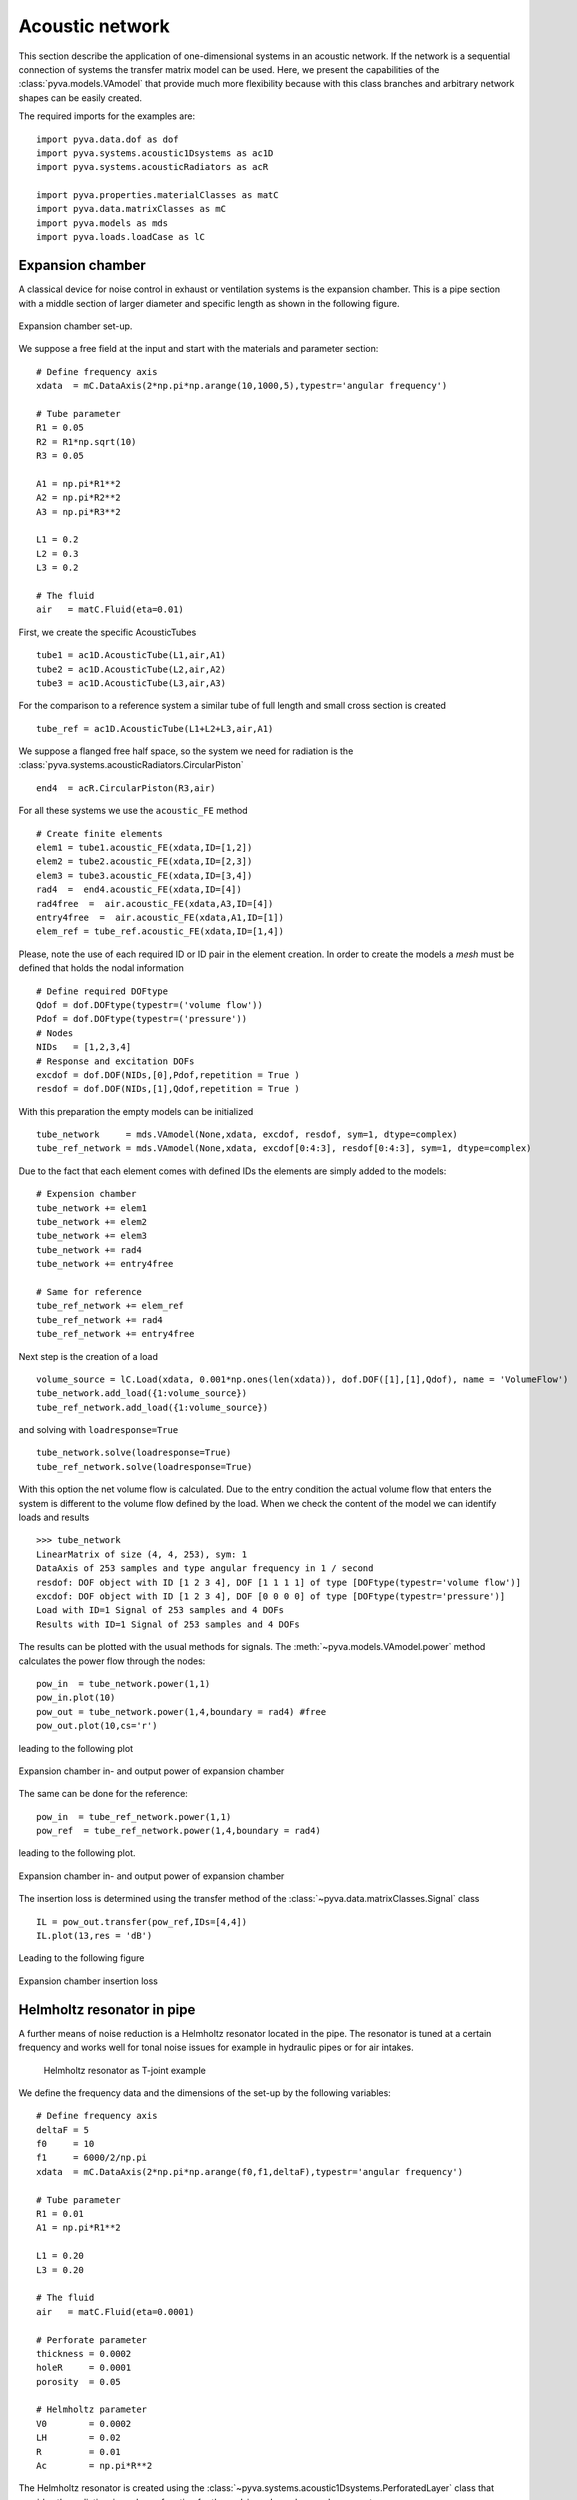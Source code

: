 .. _sec-acoustic-network:

Acoustic network
----------------

This section describe the application of one-dimensional systems in an acoustic network. 
If the network is a sequential connection of systems the transfer matrix model can be used. 
Here, we present the capabilities of the :class:`pyva.models.VAmodel` that provide much more
flexibility because with this class branches and arbitrary network shapes can be easily 
created. 

The required imports for the examples are::

    import pyva.data.dof as dof
    import pyva.systems.acoustic1Dsystems as ac1D
    import pyva.systems.acousticRadiators as acR
     
    import pyva.properties.materialClasses as matC
    import pyva.data.matrixClasses as mC
    import pyva.models as mds
    import pyva.loads.loadCase as lC

Expansion chamber
+++++++++++++++++

A classical device for noise control in exhaust or ventilation systems is the expansion chamber.
This is a pipe section with a middle section of larger diameter and specific length as shown in the 
following figure.

.. figure:: ./images/expansion_chamber.*
   :align: center
   :width: 80%
   
   Expansion chamber set-up.
   
We suppose a free field at the input and start with the materials and parameter section::

    # Define frequency axis
    xdata  = mC.DataAxis(2*np.pi*np.arange(10,1000,5),typestr='angular frequency')

    # Tube parameter
    R1 = 0.05
    R2 = R1*np.sqrt(10)
    R3 = 0.05

    A1 = np.pi*R1**2
    A2 = np.pi*R2**2
    A3 = np.pi*R3**2

    L1 = 0.2
    L2 = 0.3
    L3 = 0.2

    # The fluid
    air   = matC.Fluid(eta=0.01)
    
First, we create the specific AcousticTubes ::

    tube1 = ac1D.AcousticTube(L1,air,A1)
    tube2 = ac1D.AcousticTube(L2,air,A2)
    tube3 = ac1D.AcousticTube(L3,air,A3)

For the comparison to a reference system a similar tube of full length and small cross section is created ::

    tube_ref = ac1D.AcousticTube(L1+L2+L3,air,A1)
    
We suppose a flanged free half space, so the system we need for radiation is the :class:`pyva.systems.acousticRadiators.CircularPiston` ::

    end4  = acR.CircularPiston(R3,air)
    
For all these systems we use the ``acoustic_FE`` method ::

    # Create finite elements
    elem1 = tube1.acoustic_FE(xdata,ID=[1,2])
    elem2 = tube2.acoustic_FE(xdata,ID=[2,3])
    elem3 = tube3.acoustic_FE(xdata,ID=[3,4])
    rad4  =  end4.acoustic_FE(xdata,ID=[4])
    rad4free  =  air.acoustic_FE(xdata,A3,ID=[4])
    entry4free  =  air.acoustic_FE(xdata,A1,ID=[1])
    elem_ref = tube_ref.acoustic_FE(xdata,ID=[1,4])
    
Please, note the use of each required ID or ID pair in the element creation.
In order to create the models a *mesh* must be defined that holds the nodal information ::

    # Define required DOFtype
    Qdof = dof.DOFtype(typestr=('volume flow'))
    Pdof = dof.DOFtype(typestr=('pressure'))
    # Nodes
    NIDs   = [1,2,3,4]
    # Response and excitation DOFs  
    excdof = dof.DOF(NIDs,[0],Pdof,repetition = True )
    resdof = dof.DOF(NIDs,[1],Qdof,repetition = True )
    
With this preparation the empty models can be initialized ::

    tube_network     = mds.VAmodel(None,xdata, excdof, resdof, sym=1, dtype=complex) 
    tube_ref_network = mds.VAmodel(None,xdata, excdof[0:4:3], resdof[0:4:3], sym=1, dtype=complex)
  
Due to the fact that each element comes with defined IDs the elements are simply added to the models::

    # Expension chamber
    tube_network += elem1
    tube_network += elem2
    tube_network += elem3
    tube_network += rad4
    tube_network += entry4free

    # Same for reference
    tube_ref_network += elem_ref
    tube_ref_network += rad4
    tube_ref_network += entry4free
  
Next step is the creation of a load ::

    volume_source = lC.Load(xdata, 0.001*np.ones(len(xdata)), dof.DOF([1],[1],Qdof), name = 'VolumeFlow')
    tube_network.add_load({1:volume_source})
    tube_ref_network.add_load({1:volume_source})
    
and solving with ``loadresponse=True`` ::

    tube_network.solve(loadresponse=True)
    tube_ref_network.solve(loadresponse=True)

With this option the net volume flow is calculated. 
Due to the entry condition the actual volume flow that enters the system is different to the 
volume flow defined by the load.
When we check the content of the model we can identify loads and results ::

    >>> tube_network
    LinearMatrix of size (4, 4, 253), sym: 1
    DataAxis of 253 samples and type angular frequency in 1 / second
    resdof: DOF object with ID [1 2 3 4], DOF [1 1 1 1] of type [DOFtype(typestr='volume flow')]
    excdof: DOF object with ID [1 2 3 4], DOF [0 0 0 0] of type [DOFtype(typestr='pressure')]
    Load with ID=1 Signal of 253 samples and 4 DOFs
    Results with ID=1 Signal of 253 samples and 4 DOFs
 
The results can be plotted with the usual methods for signals. 
The :meth:`~pyva.models.VAmodel.power` method calculates the power flow through the nodes::
 
    pow_in  = tube_network.power(1,1)
    pow_in.plot(10)
    pow_out = tube_network.power(1,4,boundary = rad4) #free
    pow_out.plot(10,cs='r')

leading to the following plot
 
.. figure:: ./images/power_expansion_chamber.*
   :align: center
   :width: 80%
   
   Expansion chamber in- and output power of expansion chamber 

The same can be done for the reference::

    pow_in  = tube_ref_network.power(1,1)
    pow_ref  = tube_ref_network.power(1,4,boundary = rad4)

leading to the following plot.

.. figure:: ./images/power_expansion_chamber_reference.*
   :align: center
   :width: 80%
   
   Expansion chamber in- and output power of expansion chamber   
   
The insertion loss is determined using the transfer method of the :class:`~pyva.data.matrixClasses.Signal` class ::

    IL = pow_out.transfer(pow_ref,IDs=[4,4])
    IL.plot(13,res = 'dB')
    
Leading to the following figure

.. figure:: ./images/power_expansion_chamber_IL.*
   :align: center
   :width: 80%
   
   Expansion chamber insertion loss
   
Helmholtz resonator in pipe
+++++++++++++++++++++++++++

A further means of noise reduction is a Helmholtz resonator located in the pipe.
The resonator is tuned at a certain frequency and works well for tonal noise issues for example in 
hydraulic pipes or for air intakes.

 .. figure:: ./images/tjoint.*
   :align: center
   :width: 80%
   
   Helmholtz resonator as T-joint example   
   
We define the frequency data and the dimensions of the set-up by the following variables::

    # Define frequency axis
    deltaF = 5
    f0     = 10
    f1     = 6000/2/np.pi
    xdata  = mC.DataAxis(2*np.pi*np.arange(f0,f1,deltaF),typestr='angular frequency')

    # Tube parameter
    R1 = 0.01
    A1 = np.pi*R1**2

    L1 = 0.20
    L3 = 0.20

    # The fluid
    air   = matC.Fluid(eta=0.0001)

    # Perforate parameter
    thickness = 0.0002 
    holeR     = 0.0001
    porosity  = 0.05

    # Helmholtz parameter
    V0        = 0.0002 
    LH        = 0.02
    R         = 0.01
    Ac        = np.pi*R**2

The Helmholtz resonator is created using the :class:`~pyva.systems.acoustic1Dsystems.PerforatedLayer` class that provides the radiation_impedance function for the end_impedance keyword argument ::

    myPerf    = ac1D.PerforatedLayer(thickness,holeR,Ac,porosity = porosity)
    myResPerf = ac1D.HelmholtzResonator(V0,LH,R,air,0.85,end_impedance=myPerf.radiation_impedance)   

When we calculate and plot the radiation impedance ::

    Za       = myResPerf.radiation_impedance(xdata.data)
    
we see that the resonance is around :math:`\omega=3000 s^{-1}`.

 .. figure:: ./images/tjoint_HR_impeance.*
   :align: center
   :width: 70%
   
   Radiation impedance of Helmholtz resonator in the T-joint example 
    
The detailed tubes are defined as follows, including the reference tube::

    tube1 = ac1D.AcousticTube(L1,air,A1)
    tube3 = ac1D.AcousticTube(L3,air,A1)
    end3  = acR.CircularPiston(R1,air)
    entry4free  =  air.acoustic_FE(xdata,A1,ID=[1])
    
    tube_ref = ac1D.AcousticTube(L1+L3,air,A1)

From those systems the elements are created with ::

    elem1 = tube1.acoustic_FE(xdata,ID=[1,2])
    elem3 = tube3.acoustic_FE(xdata,ID=[2,3])
    rad3  =  end3.acoustic_FE(xdata,ID=[3])
    entry4free  =  air.acoustic_FE(xdata,A1,ID=[1])

    helmPerf = myResPerf.acoustic_FE(xdata,[2])

    elem_ref = tube_ref.acoustic_FE(xdata,ID=[1,3])
    
Empty VAmodels and source are created as in the expansion chamber example.
We solve both models and determine the insertion loss with ::

    pow_out = tube_network.power(1,3,boundary = rad3) #free
    pow_ref = tube_ref.power(1,3,boundary = rad3)

    IL = pow_out.transfer(pow_ref,IDs=[3,3])
    IL.plot(2,res='dB')

Leading to the following figure

 .. figure:: ./images/tjoint_IL.*
   :align: center
   :width: 70%
   
   Insertion loss of T-joint example 

    



   

    
    




    
 




